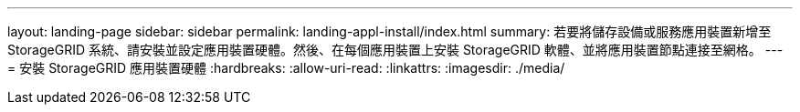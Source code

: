 ---
layout: landing-page 
sidebar: sidebar 
permalink: landing-appl-install/index.html 
summary: 若要將儲存設備或服務應用裝置新增至 StorageGRID 系統、請安裝並設定應用裝置硬體。然後、在每個應用裝置上安裝 StorageGRID 軟體、並將應用裝置節點連接至網格。 
---
= 安裝 StorageGRID 應用裝置硬體
:hardbreaks:
:allow-uri-read: 
:linkattrs: 
:imagesdir: ./media/


